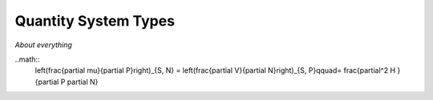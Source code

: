 Quantity System Types
=====================

*About everything*

..math::
	\left(\frac{\partial \mu}{\partial P}\right)_{S, N} = \left(\frac{\partial V}{\partial N}\right)_{S, P}\qquad= \frac{\partial^2 H }{\partial P \partial N} 
